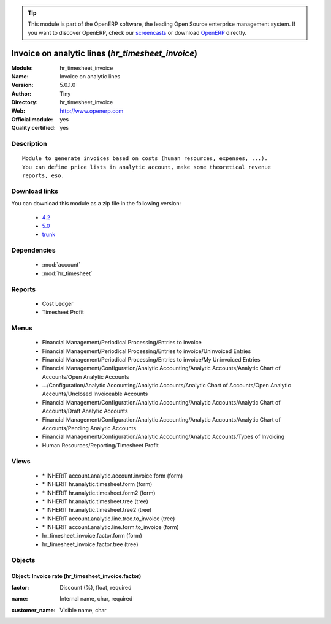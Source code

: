 
.. i18n: .. module:: hr_timesheet_invoice
.. i18n:     :synopsis: Invoice on analytic lines (Official, Quality Certified)
.. i18n:     :noindex:
.. i18n: .. 
..

.. module:: hr_timesheet_invoice
    :synopsis: Invoice on analytic lines (Official, Quality Certified)
    :noindex:
.. 

.. i18n: .. raw:: html
.. i18n: 
.. i18n:       <br />
.. i18n:     <link rel="stylesheet" href="../_static/hide_objects_in_sidebar.css" type="text/css" />
..

.. raw:: html

      <br />
    <link rel="stylesheet" href="../_static/hide_objects_in_sidebar.css" type="text/css" />

.. i18n: .. tip:: This module is part of the OpenERP software, the leading Open Source 
.. i18n:   enterprise management system. If you want to discover OpenERP, check our 
.. i18n:   `screencasts <http://openerp.tv>`_ or download 
.. i18n:   `OpenERP <http://openerp.com>`_ directly.
..

.. tip:: This module is part of the OpenERP software, the leading Open Source 
  enterprise management system. If you want to discover OpenERP, check our 
  `screencasts <http://openerp.tv>`_ or download 
  `OpenERP <http://openerp.com>`_ directly.

.. i18n: .. raw:: html
.. i18n: 
.. i18n:     <div class="js-kit-rating" title="" permalink="" standalone="yes" path="/hr_timesheet_invoice"></div>
.. i18n:     <script src="http://js-kit.com/ratings.js"></script>
..

.. raw:: html

    <div class="js-kit-rating" title="" permalink="" standalone="yes" path="/hr_timesheet_invoice"></div>
    <script src="http://js-kit.com/ratings.js"></script>

.. i18n: Invoice on analytic lines (*hr_timesheet_invoice*)
.. i18n: ==================================================
.. i18n: :Module: hr_timesheet_invoice
.. i18n: :Name: Invoice on analytic lines
.. i18n: :Version: 5.0.1.0
.. i18n: :Author: Tiny
.. i18n: :Directory: hr_timesheet_invoice
.. i18n: :Web: http://www.openerp.com
.. i18n: :Official module: yes
.. i18n: :Quality certified: yes
..

Invoice on analytic lines (*hr_timesheet_invoice*)
==================================================
:Module: hr_timesheet_invoice
:Name: Invoice on analytic lines
:Version: 5.0.1.0
:Author: Tiny
:Directory: hr_timesheet_invoice
:Web: http://www.openerp.com
:Official module: yes
:Quality certified: yes

.. i18n: Description
.. i18n: -----------
..

Description
-----------

.. i18n: ::
.. i18n: 
.. i18n:   Module to generate invoices based on costs (human resources, expenses, ...).
.. i18n:   You can define price lists in analytic account, make some theoretical revenue
.. i18n:   reports, eso.
..

::

  Module to generate invoices based on costs (human resources, expenses, ...).
  You can define price lists in analytic account, make some theoretical revenue
  reports, eso.

.. i18n: Download links
.. i18n: --------------
..

Download links
--------------

.. i18n: You can download this module as a zip file in the following version:
..

You can download this module as a zip file in the following version:

.. i18n:   * `4.2 <http://www.openerp.com/download/modules/4.2/hr_timesheet_invoice.zip>`_
.. i18n:   * `5.0 <http://www.openerp.com/download/modules/5.0/hr_timesheet_invoice.zip>`_
.. i18n:   * `trunk <http://www.openerp.com/download/modules/trunk/hr_timesheet_invoice.zip>`_
..

  * `4.2 <http://www.openerp.com/download/modules/4.2/hr_timesheet_invoice.zip>`_
  * `5.0 <http://www.openerp.com/download/modules/5.0/hr_timesheet_invoice.zip>`_
  * `trunk <http://www.openerp.com/download/modules/trunk/hr_timesheet_invoice.zip>`_

.. i18n: Dependencies
.. i18n: ------------
..

Dependencies
------------

.. i18n:  * :mod:`account`
.. i18n:  * :mod:`hr_timesheet`
..

 * :mod:`account`
 * :mod:`hr_timesheet`

.. i18n: Reports
.. i18n: -------
..

Reports
-------

.. i18n:  * Cost Ledger
.. i18n: 
.. i18n:  * Timesheet Profit
..

 * Cost Ledger

 * Timesheet Profit

.. i18n: Menus
.. i18n: -------
..

Menus
-------

.. i18n:  * Financial Management/Periodical Processing/Entries to invoice
.. i18n:  * Financial Management/Periodical Processing/Entries to invoice/Uninvoiced Entries
.. i18n:  * Financial Management/Periodical Processing/Entries to invoice/My Uninvoiced Entries
.. i18n:  * Financial Management/Configuration/Analytic Accounting/Analytic Accounts/Analytic Chart of Accounts/Open Analytic Accounts
.. i18n:  * .../Configuration/Analytic Accounting/Analytic Accounts/Analytic Chart of Accounts/Open Analytic Accounts/Unclosed Invoiceable Accounts
.. i18n:  * Financial Management/Configuration/Analytic Accounting/Analytic Accounts/Analytic Chart of Accounts/Draft Analytic Accounts
.. i18n:  * Financial Management/Configuration/Analytic Accounting/Analytic Accounts/Analytic Chart of Accounts/Pending Analytic Accounts
.. i18n:  * Financial Management/Configuration/Analytic Accounting/Analytic Accounts/Types of Invoicing
.. i18n:  * Human Resources/Reporting/Timesheet Profit
..

 * Financial Management/Periodical Processing/Entries to invoice
 * Financial Management/Periodical Processing/Entries to invoice/Uninvoiced Entries
 * Financial Management/Periodical Processing/Entries to invoice/My Uninvoiced Entries
 * Financial Management/Configuration/Analytic Accounting/Analytic Accounts/Analytic Chart of Accounts/Open Analytic Accounts
 * .../Configuration/Analytic Accounting/Analytic Accounts/Analytic Chart of Accounts/Open Analytic Accounts/Unclosed Invoiceable Accounts
 * Financial Management/Configuration/Analytic Accounting/Analytic Accounts/Analytic Chart of Accounts/Draft Analytic Accounts
 * Financial Management/Configuration/Analytic Accounting/Analytic Accounts/Analytic Chart of Accounts/Pending Analytic Accounts
 * Financial Management/Configuration/Analytic Accounting/Analytic Accounts/Types of Invoicing
 * Human Resources/Reporting/Timesheet Profit

.. i18n: Views
.. i18n: -----
..

Views
-----

.. i18n:  * \* INHERIT account.analytic.account.invoice.form (form)
.. i18n:  * \* INHERIT hr.analytic.timesheet.form (form)
.. i18n:  * \* INHERIT hr.analytic.timesheet.form2 (form)
.. i18n:  * \* INHERIT hr.analytic.timesheet.tree (tree)
.. i18n:  * \* INHERIT hr.analytic.timesheet.tree2 (tree)
.. i18n:  * \* INHERIT account.analytic.line.tree.to_invoice (tree)
.. i18n:  * \* INHERIT account.analytic.line.form.to_invoice (form)
.. i18n:  * hr_timesheet_invoice.factor.form (form)
.. i18n:  * hr_timesheet_invoice.factor.tree (tree)
..

 * \* INHERIT account.analytic.account.invoice.form (form)
 * \* INHERIT hr.analytic.timesheet.form (form)
 * \* INHERIT hr.analytic.timesheet.form2 (form)
 * \* INHERIT hr.analytic.timesheet.tree (tree)
 * \* INHERIT hr.analytic.timesheet.tree2 (tree)
 * \* INHERIT account.analytic.line.tree.to_invoice (tree)
 * \* INHERIT account.analytic.line.form.to_invoice (form)
 * hr_timesheet_invoice.factor.form (form)
 * hr_timesheet_invoice.factor.tree (tree)

.. i18n: Objects
.. i18n: -------
..

Objects
-------

.. i18n: Object: Invoice rate (hr_timesheet_invoice.factor)
.. i18n: ##################################################
..

Object: Invoice rate (hr_timesheet_invoice.factor)
##################################################

.. i18n: :factor: Discount (%), float, required
..

:factor: Discount (%), float, required

.. i18n: :name: Internal name, char, required
..

:name: Internal name, char, required

.. i18n: :customer_name: Visible name, char
..

:customer_name: Visible name, char
